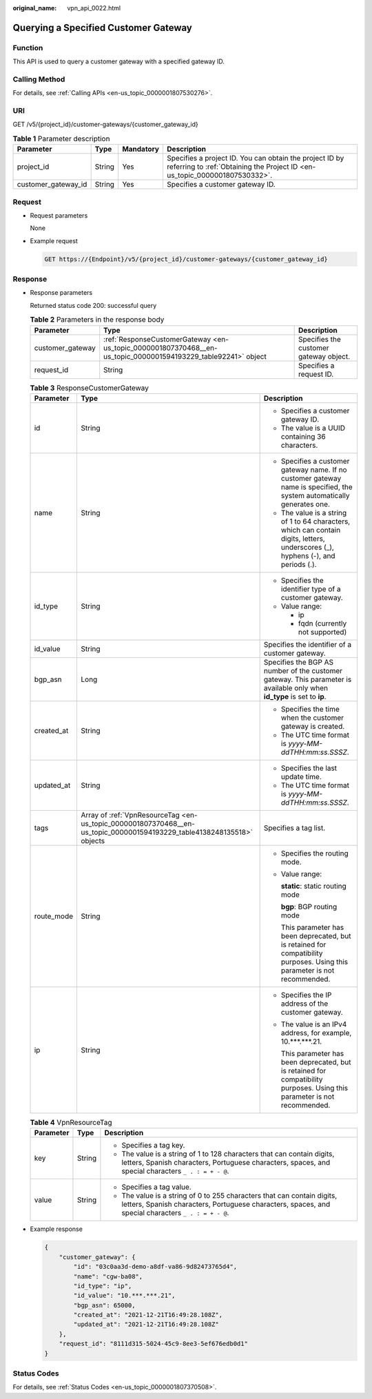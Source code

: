 :original_name: vpn_api_0022.html

.. _vpn_api_0022:

Querying a Specified Customer Gateway
=====================================

Function
--------

This API is used to query a customer gateway with a specified gateway ID.

Calling Method
--------------

For details, see :ref:`Calling APIs <en-us_topic_0000001807530276>`.

URI
---

GET /v5/{project_id}/customer-gateways/{customer_gateway_id}

.. table:: **Table 1** Parameter description

   +---------------------+--------+-----------+---------------------------------------------------------------------------------------------------------------------------------------+
   | Parameter           | Type   | Mandatory | Description                                                                                                                           |
   +=====================+========+===========+=======================================================================================================================================+
   | project_id          | String | Yes       | Specifies a project ID. You can obtain the project ID by referring to :ref:`Obtaining the Project ID <en-us_topic_0000001807530332>`. |
   +---------------------+--------+-----------+---------------------------------------------------------------------------------------------------------------------------------------+
   | customer_gateway_id | String | Yes       | Specifies a customer gateway ID.                                                                                                      |
   +---------------------+--------+-----------+---------------------------------------------------------------------------------------------------------------------------------------+

Request
-------

-  Request parameters

   None

-  Example request

   .. code-block:: text

      GET https://{Endpoint}/v5/{project_id}/customer-gateways/{customer_gateway_id}

Response
--------

-  Response parameters

   Returned status code 200: successful query

   .. table:: **Table 2** Parameters in the response body

      +------------------+---------------------------------------------------------------------------------------------------------------+----------------------------------------+
      | Parameter        | Type                                                                                                          | Description                            |
      +==================+===============================================================================================================+========================================+
      | customer_gateway | :ref:`ResponseCustomerGateway <en-us_topic_0000001807370468__en-us_topic_0000001594193229_table92241>` object | Specifies the customer gateway object. |
      +------------------+---------------------------------------------------------------------------------------------------------------+----------------------------------------+
      | request_id       | String                                                                                                        | Specifies a request ID.                |
      +------------------+---------------------------------------------------------------------------------------------------------------+----------------------------------------+

   .. _en-us_topic_0000001807370468__en-us_topic_0000001594193229_table92241:

   .. table:: **Table 3** ResponseCustomerGateway

      +-----------------------+------------------------------------------------------------------------------------------------------------------------+-----------------------------------------------------------------------------------------------------------------------------------+
      | Parameter             | Type                                                                                                                   | Description                                                                                                                       |
      +=======================+========================================================================================================================+===================================================================================================================================+
      | id                    | String                                                                                                                 | -  Specifies a customer gateway ID.                                                                                               |
      |                       |                                                                                                                        | -  The value is a UUID containing 36 characters.                                                                                  |
      +-----------------------+------------------------------------------------------------------------------------------------------------------------+-----------------------------------------------------------------------------------------------------------------------------------+
      | name                  | String                                                                                                                 | -  Specifies a customer gateway name. If no customer gateway name is specified, the system automatically generates one.           |
      |                       |                                                                                                                        | -  The value is a string of 1 to 64 characters, which can contain digits, letters, underscores (_), hyphens (-), and periods (.). |
      +-----------------------+------------------------------------------------------------------------------------------------------------------------+-----------------------------------------------------------------------------------------------------------------------------------+
      | id_type               | String                                                                                                                 | -  Specifies the identifier type of a customer gateway.                                                                           |
      |                       |                                                                                                                        | -  Value range:                                                                                                                   |
      |                       |                                                                                                                        |                                                                                                                                   |
      |                       |                                                                                                                        |    -  ip                                                                                                                          |
      |                       |                                                                                                                        |    -  fqdn (currently not supported)                                                                                              |
      +-----------------------+------------------------------------------------------------------------------------------------------------------------+-----------------------------------------------------------------------------------------------------------------------------------+
      | id_value              | String                                                                                                                 | Specifies the identifier of a customer gateway.                                                                                   |
      +-----------------------+------------------------------------------------------------------------------------------------------------------------+-----------------------------------------------------------------------------------------------------------------------------------+
      | bgp_asn               | Long                                                                                                                   | Specifies the BGP AS number of the customer gateway. This parameter is available only when **id_type** is set to **ip**.          |
      +-----------------------+------------------------------------------------------------------------------------------------------------------------+-----------------------------------------------------------------------------------------------------------------------------------+
      | created_at            | String                                                                                                                 | -  Specifies the time when the customer gateway is created.                                                                       |
      |                       |                                                                                                                        | -  The UTC time format is *yyyy-MM-ddTHH:mm:ss.SSSZ*.                                                                             |
      +-----------------------+------------------------------------------------------------------------------------------------------------------------+-----------------------------------------------------------------------------------------------------------------------------------+
      | updated_at            | String                                                                                                                 | -  Specifies the last update time.                                                                                                |
      |                       |                                                                                                                        | -  The UTC time format is *yyyy-MM-ddTHH:mm:ss.SSSZ*.                                                                             |
      +-----------------------+------------------------------------------------------------------------------------------------------------------------+-----------------------------------------------------------------------------------------------------------------------------------+
      | tags                  | Array of :ref:`VpnResourceTag <en-us_topic_0000001807370468__en-us_topic_0000001594193229_table4138248135518>` objects | Specifies a tag list.                                                                                                             |
      +-----------------------+------------------------------------------------------------------------------------------------------------------------+-----------------------------------------------------------------------------------------------------------------------------------+
      | route_mode            | String                                                                                                                 | -  Specifies the routing mode.                                                                                                    |
      |                       |                                                                                                                        |                                                                                                                                   |
      |                       |                                                                                                                        | -  Value range:                                                                                                                   |
      |                       |                                                                                                                        |                                                                                                                                   |
      |                       |                                                                                                                        |    **static**: static routing mode                                                                                                |
      |                       |                                                                                                                        |                                                                                                                                   |
      |                       |                                                                                                                        |    **bgp**: BGP routing mode                                                                                                      |
      |                       |                                                                                                                        |                                                                                                                                   |
      |                       |                                                                                                                        |    This parameter has been deprecated, but is retained for compatibility purposes. Using this parameter is not recommended.       |
      +-----------------------+------------------------------------------------------------------------------------------------------------------------+-----------------------------------------------------------------------------------------------------------------------------------+
      | ip                    | String                                                                                                                 | -  Specifies the IP address of the customer gateway.                                                                              |
      |                       |                                                                                                                        |                                                                                                                                   |
      |                       |                                                                                                                        | -  The value is an IPv4 address, for example, 10.***.***.21.                                                                      |
      |                       |                                                                                                                        |                                                                                                                                   |
      |                       |                                                                                                                        |    This parameter has been deprecated, but is retained for compatibility purposes. Using this parameter is not recommended.       |
      +-----------------------+------------------------------------------------------------------------------------------------------------------------+-----------------------------------------------------------------------------------------------------------------------------------+

   .. _en-us_topic_0000001807370468__en-us_topic_0000001594193229_table4138248135518:

   .. table:: **Table 4** VpnResourceTag

      +-----------------------+-----------------------+--------------------------------------------------------------------------------------------------------------------------------------------------------------------------------+
      | Parameter             | Type                  | Description                                                                                                                                                                    |
      +=======================+=======================+================================================================================================================================================================================+
      | key                   | String                | -  Specifies a tag key.                                                                                                                                                        |
      |                       |                       | -  The value is a string of 1 to 128 characters that can contain digits, letters, Spanish characters, Portuguese characters, spaces, and special characters ``_ . : = + - @``. |
      +-----------------------+-----------------------+--------------------------------------------------------------------------------------------------------------------------------------------------------------------------------+
      | value                 | String                | -  Specifies a tag value.                                                                                                                                                      |
      |                       |                       | -  The value is a string of 0 to 255 characters that can contain digits, letters, Spanish characters, Portuguese characters, spaces, and special characters ``_ . : = + - @``. |
      +-----------------------+-----------------------+--------------------------------------------------------------------------------------------------------------------------------------------------------------------------------+

-  Example response

   .. code-block::

      {
          "customer_gateway": {
              "id": "03c0aa3d-demo-a8df-va86-9d82473765d4",
              "name": "cgw-ba08",
              "id_type": "ip",
              "id_value": "10.***.***.21",
              "bgp_asn": 65000,
              "created_at": "2021-12-21T16:49:28.108Z",
              "updated_at": "2021-12-21T16:49:28.108Z"
          },
          "request_id": "8111d315-5024-45c9-8ee3-5ef676edb0d1"
      }

Status Codes
------------

For details, see :ref:`Status Codes <en-us_topic_0000001807370508>`.
